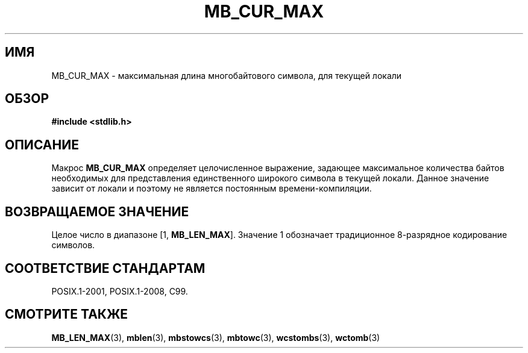 .\" -*- mode: troff; coding: UTF-8 -*-
.\" Copyright (c) Bruno Haible <haible@clisp.cons.org>
.\"
.\" %%%LICENSE_START(GPLv2+_DOC_ONEPARA)
.\" This is free documentation; you can redistribute it and/or
.\" modify it under the terms of the GNU General Public License as
.\" published by the Free Software Foundation; either version 2 of
.\" the License, or (at your option) any later version.
.\" %%%LICENSE_END
.\"
.\" References consulted:
.\"   GNU glibc-2 source code and manual
.\"   Dinkumware C library reference http://www.dinkumware.com/
.\"   OpenGroup's Single UNIX specification http://www.UNIX-systems.org/online.html
.\"
.\" Modified, aeb, 990824
.\"
.\"*******************************************************************
.\"
.\" This file was generated with po4a. Translate the source file.
.\"
.\"*******************************************************************
.TH MB_CUR_MAX 3 2015\-08\-08 Linux "Руководство программиста Linux"
.SH ИМЯ
MB_CUR_MAX \- максимальная длина многобайтового символа, для текущей локали
.SH ОБЗОР
.nf
\fB#include <stdlib.h>\fP
.fi
.SH ОПИСАНИЕ
Макрос  \fBMB_CUR_MAX\fP определяет целочисленное выражение, задающее
максимальное количества байтов необходимых для представления единственного
широкого символа в текущей локали. Данное значение зависит от локали и
поэтому не является постоянным времени\-компиляции.
.SH "ВОЗВРАЩАЕМОЕ ЗНАЧЕНИЕ"
Целое число в диапазоне [1, \fBMB_LEN_MAX\fP]. Значение 1 обозначает
традиционное 8\-разрядное кодирование символов.
.SH "СООТВЕТСТВИЕ СТАНДАРТАМ"
POSIX.1\-2001, POSIX.1\-2008, C99.
.SH "СМОТРИТЕ ТАКЖЕ"
\fBMB_LEN_MAX\fP(3), \fBmblen\fP(3), \fBmbstowcs\fP(3), \fBmbtowc\fP(3), \fBwcstombs\fP(3),
\fBwctomb\fP(3)
